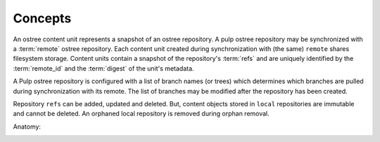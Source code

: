 Concepts
========

An ostree content unit represents a snapshot of an ostree repository. A pulp ostree repository
may be synchronized with a :term:`remote` ostree repository. Each content unit created during
synchronization with (the same) ``remote`` shares filesystem storage. Content units contain
a snapshot of the repository's :term:`refs` and are uniquely identified by the
:term:`remote_id` and the :term:`digest` of the unit's metadata.

A Pulp ostree repository is configured with a list of branch names (or trees) which determines
which branches are pulled during synchronization with its remote.  The list of branches may
be modified after the repository has been created.

Repository ``refs`` can be added, updated and deleted.  But, content objects stored
in ``local`` repositories are immutable and cannot be deleted.  An orphaned
local repository is removed during orphan removal.

Anatomy:

.. image:: images/anatomy.png